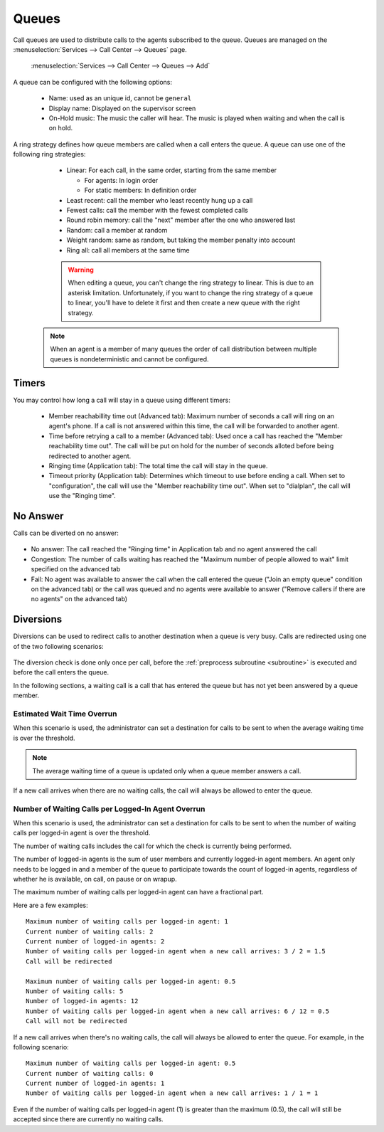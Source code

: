******
Queues
******

Call queues are used to distribute calls to the agents subscribed to the queue.  Queues are managed on the
:menuselection:`Services --> Call Center --> Queues` page.

.. figure:: add-queue.png
   :scale: 85%

   :menuselection:`Services --> Call Center --> Queues --> Add`

A queue can be configured with the following options:

   * Name: used as an unique id, cannot be ``general``
   * Display name: Displayed on the supervisor screen
   * On-Hold music: The music the caller will hear. The music is played when waiting and when the call is on hold.

A ring strategy defines how queue members are called when a call enters the queue.
A queue can use one of the following ring strategies:

   * Linear: For each call, in the same order, starting from the same member

     * For agents: In login order
     * For static members: In definition order

   * Least recent: call the member who least recently hung up a call
   * Fewest calls: call the member with the fewest completed calls
   * Round robin memory: call the "next" member after the one who answered last
   * Random: call a member at random
   * Weight random: same as random, but taking the member penalty into account
   * Ring all: call all members at the same time

   .. warning::

      When editing a queue, you can't change the ring strategy to linear. This
      is due to an asterisk limitation. Unfortunately, if you want to change the
      ring strategy of a queue to linear, you'll have to delete it first and then
      create a new queue with the right strategy.

  .. note::

     When an agent is a member of many queues the order of call distribution
     between multiple queues is nondeterministic and cannot be configured.


Timers
======

You may control how long a call will stay in a queue using different timers:

   * Member reachabillity time out (Advanced tab): Maximum number of seconds a call will ring on an agent's phone. If a call is not answered within this time, the call will be forwarded to another agent.
   * Time before retrying a call to a member (Advanced tab): Used once a call has reached the "Member reachability time out". The call will be put on hold for the number of seconds alloted before being redirected to another agent.
   * Ringing time (Application tab): The total time the call will stay in the queue.
   * Timeout priority (Application tab): Determines which timeout to use before ending a call. When set to "configuration", the call will use the "Member reachability time out". When set to "dialplan", the call will use the "Ringing time".

.. figure:: queue_timers.jpg
   :scale: 85%

No Answer
=========

Calls can be diverted on no answer:

.. figure:: noanswer.png
    :scale: 85%

* No answer: The call reached the "Ringing time" in Application tab and no agent answered the call
* Congestion: The number of calls waiting has reached the "Maximum number of people allowed to wait" limit specified on the advanced tab
* Fail: No agent was available to answer the call when the call entered the queue ("Join an empty queue" condition on the advanced tab) or
  the call was queued and no agents were available to answer ("Remove callers if there are no agents" on the advanced tab)


Diversions
==========

Diversions can be used to redirect calls to another destination when a queue is very busy.
Calls are redirected using one of the two following scenarios:

.. figure:: diversions.png
    :scale: 85%

The diversion check is done only once per call, before the :ref:`preprocess subroutine <subroutine>` is
executed and before the call enters the queue.

In the following sections, a waiting call is a call that has entered the queue but has not yet been
answered by a queue member.


Estimated Wait Time Overrun
---------------------------

When this scenario is used, the administrator can set a destination for calls to be sent to when the average waiting time is over the threshold.

.. note:: The average waiting time of a queue is updated only when a queue member answers a call.

If a new call arrives when there are no waiting calls, the call will always be allowed to enter the queue.


.. _queue-diversion-waitratio:

Number of Waiting Calls per Logged-In Agent Overrun
---------------------------------------------------

When this scenario is used, the administrator can set a destination for calls to be sent to when the number of waiting
calls per logged-in agent is over the threshold.

The number of waiting calls includes the call for which the check is currently being performed.

The number of logged-in agents is the sum of user members and currently logged-in agent members. An
agent only needs to be logged in and a member of the queue to participate towards the count of logged-in agents,
regardless of whether he is available, on call, on pause or on wrapup.

The maximum number of waiting calls per logged-in agent can have a fractional part.

Here are a few examples::

    Maximum number of waiting calls per logged-in agent: 1
    Current number of waiting calls: 2
    Current number of logged-in agents: 2
    Number of waiting calls per logged-in agent when a new call arrives: 3 / 2 = 1.5
    Call will be redirected

    Maximum number of waiting calls per logged-in agent: 0.5
    Number of waiting calls: 5
    Number of logged-in agents: 12
    Number of waiting calls per logged-in agent when a new call arrives: 6 / 12 = 0.5
    Call will not be redirected

If a new call arrives when there's no waiting calls, the call will always be allowed to enter the queue.
For example, in the following scenario::

    Maximum number of waiting calls per logged-in agent: 0.5
    Current number of waiting calls: 0
    Current number of logged-in agents: 1
    Number of waiting calls per logged-in agent when a new call arrives: 1 / 1 = 1

Even if the number of waiting calls per logged-in agent (1) is greater than the maximum (0.5), the call
will still be accepted since there are currently no waiting calls.

